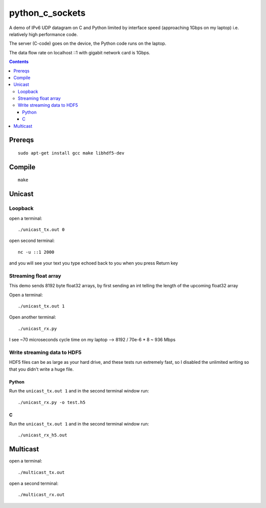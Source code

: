=================
python_c_sockets
=================

A demo of IPv6 UDP datagram on C and Python limited by interface speed (approaching 1Gbps on my laptop) i.e. relatively high performance code.

The server (C-code) goes on the device, the Python code runs on the laptop. 

The data flow rate on localhost ::1 with gigabit network card is 1Gbps.

.. contents::

Prereqs
=======
::

    sudo apt-get install gcc make libhdf5-dev

Compile
=======
::

  make

  
Unicast
=======

Loopback
--------
open a terminal::
  
  ./unicast_tx.out 0
  
open second terminal::

  nc -u ::1 2000
  
and you will see your text you type echoed back to you when you press Return key

Streaming float array
---------------------
This demo sends 8192 byte float32 arrays, by first sending an int telling the length of the upcoming float32 array

Open a terminal::
  
  ./unicast_tx.out 1
  
Open another terminal::

  ./unicast_rx.py
  
I see ~70 microseconds cycle time on my laptop --> 8192 / 70e-6 * 8 ~ 936 Mbps

Write streaming data to HDF5
----------------------------
HDF5 files can be as large as your hard drive, and these tests run extremely fast,
so I disabled the unlimited writing so that you didn't write a huge file.

Python
~~~~~~

Run the ``unicast_tx.out 1`` and in the second terminal window run::

    ./unicast_rx.py -o test.h5


C
~

Run the ``unicast_tx.out 1`` and in the second terminal window run::

    ./unicast_rx_h5.out


Multicast
=========
open a terminal::

    ./multicast_tx.out

open a second terminal::

    ./multicast_rx.out
